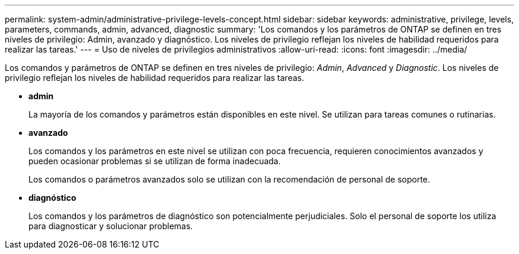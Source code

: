 ---
permalink: system-admin/administrative-privilege-levels-concept.html 
sidebar: sidebar 
keywords: administrative, privilege, levels, parameters, commands, admin, advanced, diagnostic 
summary: 'Los comandos y los parámetros de ONTAP se definen en tres niveles de privilegio: Admin, avanzado y diagnóstico. Los niveles de privilegio reflejan los niveles de habilidad requeridos para realizar las tareas.' 
---
= Uso de niveles de privilegios administrativos
:allow-uri-read: 
:icons: font
:imagesdir: ../media/


[role="lead"]
Los comandos y parámetros de ONTAP se definen en tres niveles de privilegio: _Admin_, _Advanced_ y _Diagnostic_. Los niveles de privilegio reflejan los niveles de habilidad requeridos para realizar las tareas.

* *admin*
+
La mayoría de los comandos y parámetros están disponibles en este nivel. Se utilizan para tareas comunes o rutinarias.

* *avanzado*
+
Los comandos y los parámetros en este nivel se utilizan con poca frecuencia, requieren conocimientos avanzados y pueden ocasionar problemas si se utilizan de forma inadecuada.

+
Los comandos o parámetros avanzados solo se utilizan con la recomendación de personal de soporte.

* *diagnóstico*
+
Los comandos y los parámetros de diagnóstico son potencialmente perjudiciales. Solo el personal de soporte los utiliza para diagnosticar y solucionar problemas.


